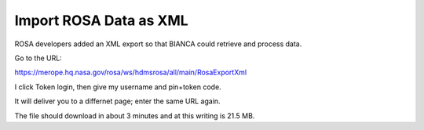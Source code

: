 =========================
 Import ROSA Data as XML
=========================

ROSA developers added an XML export so that BIANCA could retrieve and process data.

Go to the URL:

https://merope.hq.nasa.gov/rosa/ws/hdmsrosa/all/main/RosaExportXml

I click Token login, then give my username and pin+token code.

It will deliver you to a differnet page; enter the same URL again.

The file should download in about 3 minutes and at this writing is 21.5 MB.

